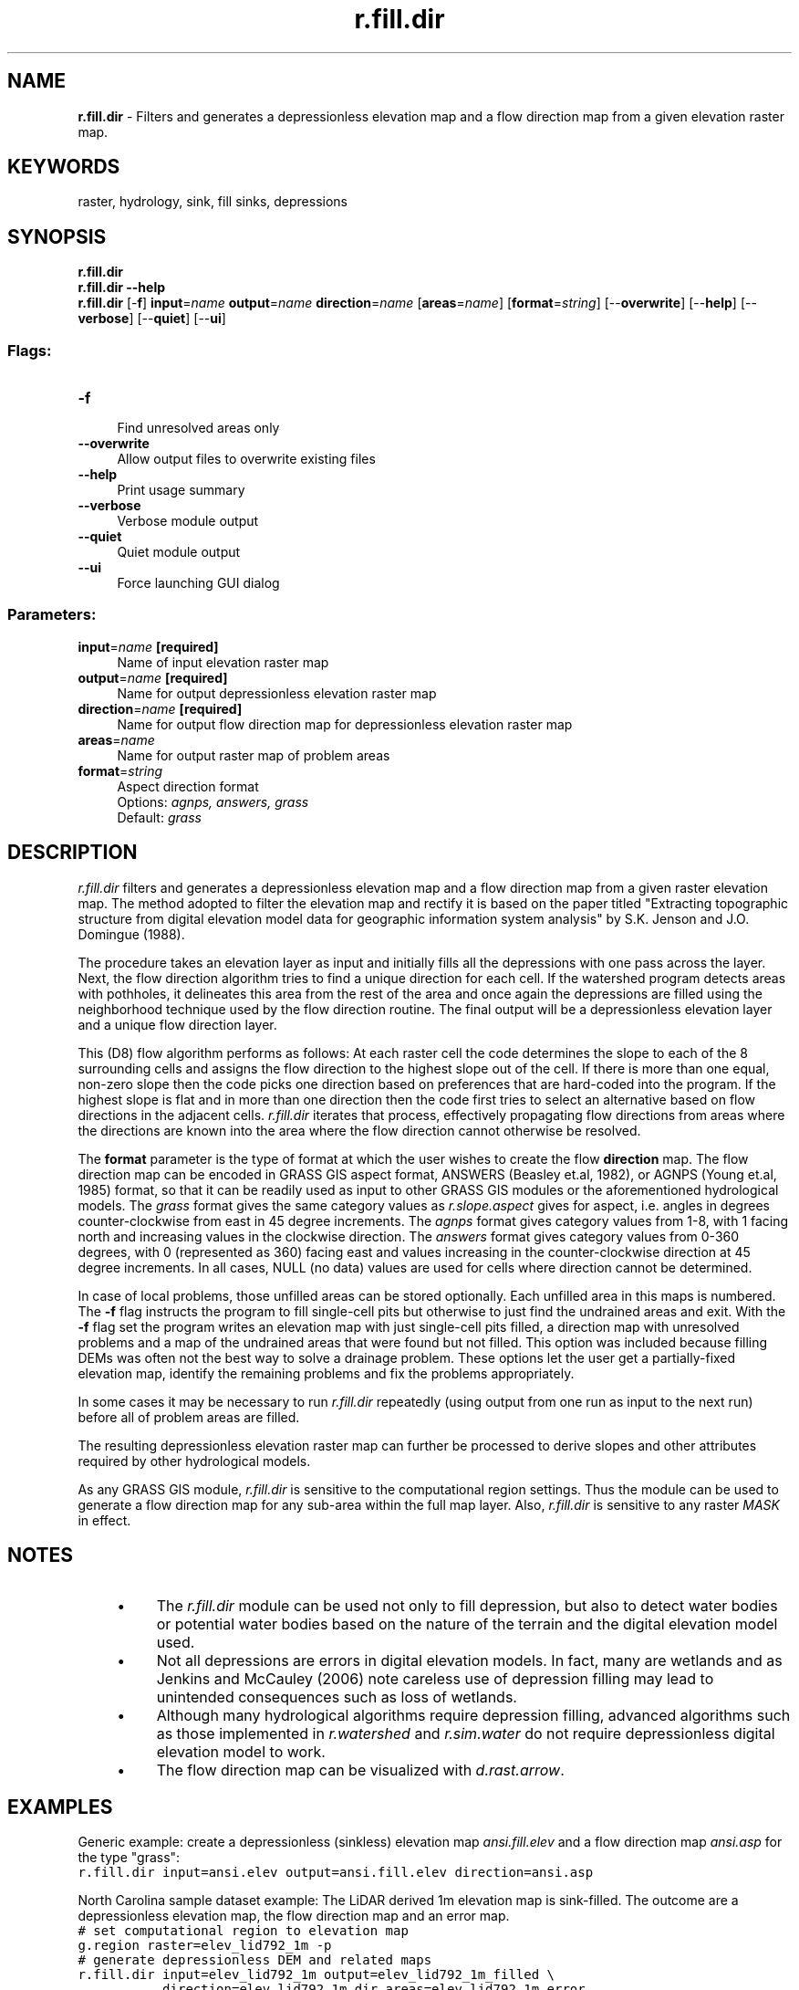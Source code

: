 .TH r.fill.dir 1 "" "GRASS 7.8.5" "GRASS GIS User's Manual"
.SH NAME
\fI\fBr.fill.dir\fR\fR  \- Filters and generates a depressionless elevation map and a flow direction map from a given elevation raster map.
.SH KEYWORDS
raster, hydrology, sink, fill sinks, depressions
.SH SYNOPSIS
\fBr.fill.dir\fR
.br
\fBr.fill.dir \-\-help\fR
.br
\fBr.fill.dir\fR [\-\fBf\fR] \fBinput\fR=\fIname\fR \fBoutput\fR=\fIname\fR \fBdirection\fR=\fIname\fR  [\fBareas\fR=\fIname\fR]   [\fBformat\fR=\fIstring\fR]   [\-\-\fBoverwrite\fR]  [\-\-\fBhelp\fR]  [\-\-\fBverbose\fR]  [\-\-\fBquiet\fR]  [\-\-\fBui\fR]
.SS Flags:
.IP "\fB\-f\fR" 4m
.br
Find unresolved areas only
.IP "\fB\-\-overwrite\fR" 4m
.br
Allow output files to overwrite existing files
.IP "\fB\-\-help\fR" 4m
.br
Print usage summary
.IP "\fB\-\-verbose\fR" 4m
.br
Verbose module output
.IP "\fB\-\-quiet\fR" 4m
.br
Quiet module output
.IP "\fB\-\-ui\fR" 4m
.br
Force launching GUI dialog
.SS Parameters:
.IP "\fBinput\fR=\fIname\fR \fB[required]\fR" 4m
.br
Name of input elevation raster map
.IP "\fBoutput\fR=\fIname\fR \fB[required]\fR" 4m
.br
Name for output depressionless elevation raster map
.IP "\fBdirection\fR=\fIname\fR \fB[required]\fR" 4m
.br
Name for output flow direction map for depressionless elevation raster map
.IP "\fBareas\fR=\fIname\fR" 4m
.br
Name for output raster map of problem areas
.IP "\fBformat\fR=\fIstring\fR" 4m
.br
Aspect direction format
.br
Options: \fIagnps, answers, grass\fR
.br
Default: \fIgrass\fR
.SH DESCRIPTION
\fIr.fill.dir\fR filters and generates a depressionless
elevation map and a flow direction map from a given raster elevation map.
The method adopted to filter the elevation map and rectify it is
based on the paper titled \(dqExtracting topographic structure from
digital elevation model data for geographic information system analysis\(dq
by S.K. Jenson and J.O. Domingue (1988).
.PP
The procedure takes an elevation layer as input and initially fills all the
depressions with one pass across the layer. Next, the flow direction
algorithm tries to find a unique direction for each cell. If the watershed
program detects areas with pothholes, it delineates this area from the rest
of the area and once again the depressions are filled using the neighborhood
technique used by the flow direction routine. The final output will be a
depressionless elevation layer and a unique flow direction layer.
.PP
This (D8) flow algorithm performs as follows: At each raster cell the code
determines the slope to each of the 8 surrounding cells and assigns the flow
direction to the highest slope out of the cell.  If there is more than one
equal, non\-zero slope then the code picks one direction based on preferences
that are hard\-coded into the program.  If the highest slope is flat and in
more than one direction then the code first tries to select an alternative
based on flow directions in the adjacent cells. \fIr.fill.dir\fR iterates that process,
effectively propagating flow directions from areas where the directions are
known into the area where the flow direction cannot otherwise be resolved.
.PP
The \fBformat\fR parameter is the type of format at which the user wishes to create
the flow \fBdirection\fR map.
The flow direction map can be encoded in GRASS GIS aspect format,
ANSWERS (Beasley et.al, 1982), or AGNPS (Young et.al, 1985) format,
so that it can be readily used as input to other GRASS GIS modules
or the aforementioned hydrological models.
The \fIgrass\fR format gives the same category
values as \fIr.slope.aspect\fR
gives for aspect, i.e. angles in degrees counter\-clockwise from east
in 45 degree increments.
The \fIagnps\fR format gives category values from
1\-8, with 1 facing north and increasing values in the clockwise direction.
The \fIanswers\fR format gives category values from 0\-360 degrees,
with 0 (represented as 360) facing east and values increasing in the
counter\-clockwise direction at 45 degree increments.
In all cases, NULL (no data) values are used for cells where direction
cannot be determined.
.PP
In case of local problems, those unfilled areas can be stored optionally.
Each unfilled area in this maps is numbered. The \fB\-f\fR flag
instructs the program to fill single\-cell pits but otherwise to just find
the undrained areas and exit. With the \fB\-f\fR flag set the program
writes an elevation map with just single\-cell pits filled, a direction map
with unresolved problems and a map of the undrained areas that were found
but not filled. This option was included because filling DEMs was often not
the best way to solve a drainage problem. These options let the user get a
partially\-fixed elevation map, identify the remaining problems and fix the
problems appropriately.
.PP
In some cases it may be necessary to run \fIr.fill.dir\fR repeatedly (using output
from one run as input to the next run) before all of problem areas are
filled.
.PP
The resulting depressionless elevation
raster map can further be processed to derive slopes and other
attributes required by other hydrological models.
.PP
As any GRASS GIS module, \fIr.fill.dir\fR is sensitive to the
computational region settings. Thus
the module can be used to generate a flow direction map for any
sub\-area within the full map layer. Also, \fIr.fill.dir\fR is
sensitive to any raster \fIMASK\fR in effect.
.SH NOTES
.RS 4n
.IP \(bu 4n
The \fIr.fill.dir\fR module can be used not only to fill depression,
but also to detect water bodies or potential water bodies based on
the nature of the terrain and the digital elevation model used.
.IP \(bu 4n
Not all depressions are errors in digital elevation models. In fact,
many are wetlands and as Jenkins and McCauley (2006) note careless use
of depression filling may lead to unintended consequences such
as loss of wetlands.
.IP \(bu 4n
Although many hydrological algorithms require depression filling,
advanced algorithms such as those implemented in
\fIr.watershed\fR and
\fIr.sim.water\fR do not require
depressionless digital elevation model to work.
.IP \(bu 4n
The flow direction map can be visualized with
\fId.rast.arrow\fR.
.RE
.SH EXAMPLES
Generic example: create a depressionless (sinkless) elevation
map \fIansi.fill.elev\fR and a flow direction map \fIansi.asp\fR for the
type \(dqgrass\(dq:
.br
.nf
\fC
r.fill.dir input=ansi.elev output=ansi.fill.elev direction=ansi.asp
\fR
.fi
.PP
North Carolina sample dataset example: The LiDAR derived 1m elevation map is
sink\-filled. The outcome are a depressionless elevation map, the flow direction
map and an error map.
.br
.nf
\fC
# set computational region to elevation map
g.region raster=elev_lid792_1m \-p
# generate depressionless DEM and related maps
r.fill.dir input=elev_lid792_1m output=elev_lid792_1m_filled \(rs
           direction=elev_lid792_1m_dir areas=elev_lid792_1m_error
# generate elevation map of pixelwise differences to see obtained terrain alterations
r.mapcalc \(dqelev_lid792_1m_diff = elev_lid792_1m_filled \- elev_lid792_1m\(dq
r.colors elev_lid792_1m_diff color=differences
# assess univariate statistics of differences
r.univar \-e elev_lid792_1m_diff
# vectorize filled areas (here all fills are of positive value, see r.univar output)
r.mapcalc \(dqelev_lid792_1m_fill_area = if(elev_lid792_1m_diff > 0.0, 1, null() )\(dq
r.to.vect input=elev_lid792_1m_fill_area output=elev_lid792_1m_fill_area type=area
# generate shaded terrain for better visibility of results
r.relief input=elev_lid792_1m_filled output=elev_lid792_1m_filled_shade
d.mon wx0
d.shade shade=elev_lid792_1m_filled_shade color=elev_lid792_1m_filled
d.vect elev_lid792_1m_fill_area type=boundary color=red
\fR
.fi
.br
\fIFigure: Sink\-filled DEM (shown as shaded terrain) with areas of filling shown as vector polygons\fR
.SH REFERENCES
.RS 4n
.IP \(bu 4n
Beasley, D.B. and L.F. Huggins. 1982. ANSWERS (areal nonpoint source watershed environmental
response simulation): User\(cqs manual. U.S. EPA\-905/9\-82\-001, Chicago, IL, 54 p.
.IP \(bu 4n
Jenkins, D. G., and McCauley, L. A. 2006.
GIS, SINKS, FILL, and disappearing wetlands:
unintended consequences in algorithm development and use.
In Proceedings of the 2006 ACM symposium on applied computing
(pp. 277\-282).
.IP \(bu 4n
Jenson, S.K., and J.O. Domingue. 1988. Extracting topographic structure from
digital elevation model data for geographic information system analysis. Photogram.
Engr. and Remote Sens. 54: 1593\-1600.
.IP \(bu 4n
Young, R.A., C.A. Onstad, D.D. Bosch and W.P. Anderson. 1985. Agricultural nonpoint
surface pollution models (AGNPS) I and II model documentation. St. Paul: Minn. Pollution
control Agency and Washington D.C., USDA\-Agricultural Research Service.
.RE
.SH SEE ALSO
\fI
d.rast.arrow,
d.shade,
g.region,
r.fillnulls,
r.relief,
r.slope.aspect
\fR
.SH AUTHORS
Fortran version:
Raghavan Srinivasan, Agricultural Engineering Department, Purdue
University
.br
Rewrite to C with enhancements:
Roger S. Miller
.SH SOURCE CODE
.PP
Available at: r.fill.dir source code (history)
.PP
Main index |
Raster index |
Topics index |
Keywords index |
Graphical index |
Full index
.PP
© 2003\-2020
GRASS Development Team,
GRASS GIS 7.8.5 Reference Manual
